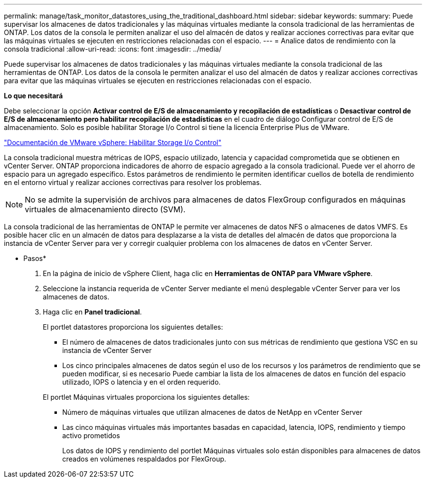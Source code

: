 ---
permalink: manage/task_monitor_datastores_using_the_traditional_dashboard.html 
sidebar: sidebar 
keywords:  
summary: Puede supervisar los almacenes de datos tradicionales y las máquinas virtuales mediante la consola tradicional de las herramientas de ONTAP. Los datos de la consola le permiten analizar el uso del almacén de datos y realizar acciones correctivas para evitar que las máquinas virtuales se ejecuten en restricciones relacionadas con el espacio. 
---
= Analice datos de rendimiento con la consola tradicional
:allow-uri-read: 
:icons: font
:imagesdir: ../media/


[role="lead"]
Puede supervisar los almacenes de datos tradicionales y las máquinas virtuales mediante la consola tradicional de las herramientas de ONTAP. Los datos de la consola le permiten analizar el uso del almacén de datos y realizar acciones correctivas para evitar que las máquinas virtuales se ejecuten en restricciones relacionadas con el espacio.

*Lo que necesitará*

Debe seleccionar la opción *Activar control de E/S de almacenamiento y recopilación de estadísticas* o *Desactivar control de E/S de almacenamiento pero habilitar recopilación de estadísticas* en el cuadro de diálogo Configurar control de E/S de almacenamiento. Solo es posible habilitar Storage I/o Control si tiene la licencia Enterprise Plus de VMware.

https://docs.vmware.com/en/VMware-vSphere/6.5/com.vmware.vsphere.resmgmt.doc/GUID-BB5D9BAB-9E0E-4204-A76A-54634CD8AD51.html["Documentación de VMware vSphere: Habilitar Storage I/o Control"]

La consola tradicional muestra métricas de IOPS, espacio utilizado, latencia y capacidad comprometida que se obtienen en vCenter Server. ONTAP proporciona indicadores de ahorro de espacio agregado a la consola tradicional. Puede ver el ahorro de espacio para un agregado específico. Estos parámetros de rendimiento le permiten identificar cuellos de botella de rendimiento en el entorno virtual y realizar acciones correctivas para resolver los problemas.


NOTE: No se admite la supervisión de archivos para almacenes de datos FlexGroup configurados en máquinas virtuales de almacenamiento directo (SVM).

La consola tradicional de las herramientas de ONTAP le permite ver almacenes de datos NFS o almacenes de datos VMFS. Es posible hacer clic en un almacén de datos para desplazarse a la vista de detalles del almacén de datos que proporciona la instancia de vCenter Server para ver y corregir cualquier problema con los almacenes de datos en vCenter Server.

* Pasos*

. En la página de inicio de vSphere Client, haga clic en *Herramientas de ONTAP para VMware vSphere*.
. Seleccione la instancia requerida de vCenter Server mediante el menú desplegable vCenter Server para ver los almacenes de datos.
. Haga clic en *Panel tradicional*.
+
El portlet datastores proporciona los siguientes detalles:

+
** El número de almacenes de datos tradicionales junto con sus métricas de rendimiento que gestiona VSC en su instancia de vCenter Server
** Los cinco principales almacenes de datos según el uso de los recursos y los parámetros de rendimiento que se pueden modificar, si es necesario
Puede cambiar la lista de los almacenes de datos en función del espacio utilizado, IOPS o latencia y en el orden requerido.


+
El portlet Máquinas virtuales proporciona los siguientes detalles:

+
** Número de máquinas virtuales que utilizan almacenes de datos de NetApp en vCenter Server
** Las cinco máquinas virtuales más importantes basadas en capacidad, latencia, IOPS, rendimiento y tiempo activo prometidos
+
Los datos de IOPS y rendimiento del portlet Máquinas virtuales solo están disponibles para almacenes de datos creados en volúmenes respaldados por FlexGroup.




